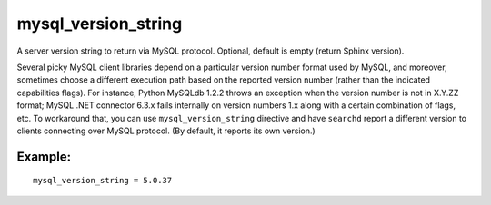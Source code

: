mysql\_version\_string
~~~~~~~~~~~~~~~~~~~~~~

A server version string to return via MySQL protocol. Optional, default
is empty (return Sphinx version).

Several picky MySQL client libraries depend on a particular version
number format used by MySQL, and moreover, sometimes choose a different
execution path based on the reported version number (rather than the
indicated capabilities flags). For instance, Python MySQLdb 1.2.2 throws
an exception when the version number is not in X.Y.ZZ format; MySQL .NET
connector 6.3.x fails internally on version numbers 1.x along with a
certain combination of flags, etc. To workaround that, you can use
``mysql_version_string`` directive and have ``searchd`` report a
different version to clients connecting over MySQL protocol. (By
default, it reports its own version.)

Example:
^^^^^^^^

::


    mysql_version_string = 5.0.37

